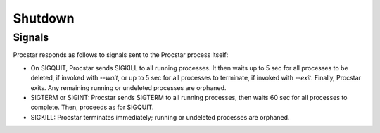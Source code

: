 .. _shutdown:

Shutdown
========

Signals
-------

Procstar responds as follows to signals sent to the Procstar process itself:

- On SIGQUIT, Procstar sends SIGKILL to all running processes.  It then waits up
  to 5 sec for all processes to be deleted, if invoked with `--wait`, or up to 5
  sec for all processes to terminate, if invoked with `--exit`.  Finally,
  Procstar exits.  Any remaining running or undeleted processes are orphaned.

- SIGTERM or SIGINT: Procstar sends SIGTERM to all running processes, then waits
  60 sec for all processes to complete.  Then, proceeds as for SIGQUIT.

- SIGKILL: Procstar terminates immediately; running or undeleted processes are
  orphaned.

